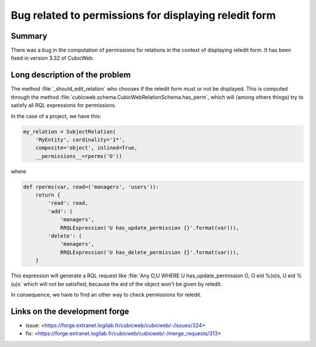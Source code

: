 Bug related to permissions for displaying reledit form
======================================================

Summary
-------

There was a bug in the computation of permissions for relations in the context of displaying reledit form. It has been fixed in version 3.32 of CubicWeb.

Long description of the problem
-------------------------------

The method :file:`_should_edit_relation` who chooses if the reledit form must or not be displayed. This is computed through the method :file:`cubicweb.schema.CubicWebRelationSchema.has_perm`, which will (among others things) try to satisfy all RQL expressions for permissions.

In the case of a project, we have this:

.. code:: python

    my_relation = SubjectRelation(
        'MyEntity', cardinality='1*',
        composite='object', inlined=True,
        __permissions__=rperms('O'))

where

.. code:: python

    def rperms(var, read=('managers', 'users')):
        return {
            'read': read,
            'add': (
                'managers',
                RRQLExpression('U has_update_permission {}'.format(var))),
            'delete': (
                'managers',
                RRQLExpression('U has_delete_permission {}'.format(var))),
        }

This expression will generate a RQL request like :file:`Any O,U WHERE U has_update_permission O, O eid %(o)s, U eid %(u)s` which will not be satisfied, because the eid of the object won't be given by reledit.

In consequence, we have to find an other way to check permissions for reledit.

Links on the development forge
------------------------------

- issue: <https://forge.extranet.logilab.fr/cubicweb/cubicweb/-/issues/324>
- fix: <https://forge.extranet.logilab.fr/cubicweb/cubicweb/-/merge_requests/313>
